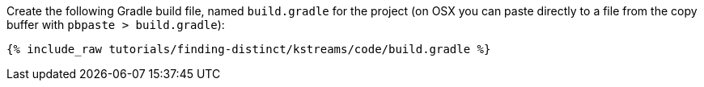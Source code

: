 Create the following Gradle build file, named `build.gradle` for the project (on OSX you can paste directly to a file from the copy buffer with `pbpaste > build.gradle`):

+++++
<pre class="snippet"><code class="groovy">{% include_raw tutorials/finding-distinct/kstreams/code/build.gradle %}</code></pre>
+++++
